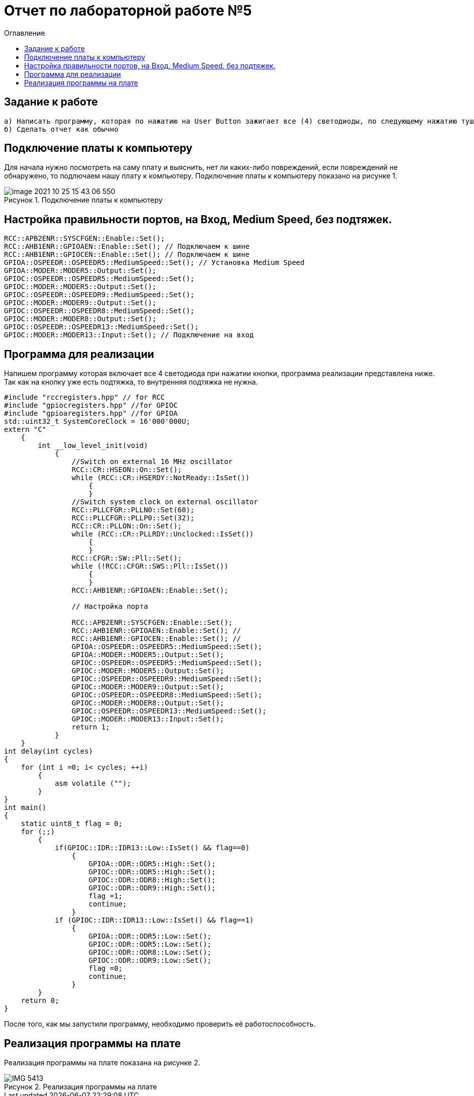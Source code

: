 :figure-caption: Рисунок
:toc:
:toc-title: Оглавление
= Отчет по лабораторной работе №5

== Задание к работе
----
а) Написать программу, которая по нажатию на User Button зажигает все (4) светодиоды, по следующему нажатию тушит все (4) светодиоды.
б) Сделать отчет как обычно
----

== Подключение платы к компьютеру
Для начала нужно посмотреть на саму плату и выяснить, нет ли каких-либо повреждений, если повреждений не обнаружено, то подлючаем нашу плату к компьютеру. Подключение платы к компьютеру показано на рисунке 1.

.Подключение платы к компьютеру
image::image-2021-10-25-15-43-06-550.png[]


== Настройка правильности портов, на Вход,  Medium Speed, без подтяжек.
[source, c]
----
RCC::APB2ENR::SYSCFGEN::Enable::Set();
RCC::AHB1ENR::GPIOAEN::Enable::Set(); // Подключаем к шине
RCC::AHB1ENR::GPIOCEN::Enable::Set(); // Подключаем к шине
GPIOA::OSPEEDR::OSPEEDR5::MediumSpeed::Set(); // Установка Medium Speed
GPIOA::MODER::MODER5::Output::Set();
GPIOC::OSPEEDR::OSPEEDR5::MediumSpeed::Set();
GPIOC::MODER::MODER5::Output::Set();
GPIOC::OSPEEDR::OSPEEDR9::MediumSpeed::Set();
GPIOC::MODER::MODER9::Output::Set();
GPIOC::OSPEEDR::OSPEEDR8::MediumSpeed::Set();
GPIOC::MODER::MODER8::Output::Set();
GPIOC::OSPEEDR::OSPEEDR13::MediumSpeed::Set();
GPIOC::MODER::MODER13::Input::Set(); // Подключение на вход
----

== Программа для реализации
Напишем программу которая включает все 4 светодиода при нажатии кнопки, программа реализации представлена ниже.
Так как на кнопку уже есть подтяжка, то внутренняя подтяжка не нужна.
[source, c]
----
#include "rccregisters.hpp" // for RCC
#include "gpiocregisters.hpp" //for GPIOC
#include "gpioaregisters.hpp" //for GPIOA
std::uint32_t SystemCoreClock = 16'000'000U;
extern "C"
    {
        int __low_level_init(void)
            {
                //Switch on external 16 MHz oscillator
                RCC::CR::HSEON::On::Set();
                while (RCC::CR::HSERDY::NotReady::IsSet())
                    {
                    }
                //Switch system clock on external oscillator
                RCC::PLLCFGR::PLLN0::Set(60);
                RCC::PLLCFGR::PLLP0::Set(32);
                RCC::CR::PLLON::On::Set();
                while (RCC::CR::PLLRDY::Unclocked::IsSet())
                    {
                    }
                RCC::CFGR::SW::Pll::Set();
                while (!RCC::CFGR::SWS::Pll::IsSet())
                    {
                    }
                RCC::AHB1ENR::GPIOAEN::Enable::Set();

                // Настройка порта

                RCC::APB2ENR::SYSCFGEN::Enable::Set();
                RCC::AHB1ENR::GPIOAEN::Enable::Set(); //
                RCC::AHB1ENR::GPIOCEN::Enable::Set(); //
                GPIOA::OSPEEDR::OSPEEDR5::MediumSpeed::Set();
                GPIOA::MODER::MODER5::Output::Set();
                GPIOC::OSPEEDR::OSPEEDR5::MediumSpeed::Set();
                GPIOC::MODER::MODER5::Output::Set();
                GPIOC::OSPEEDR::OSPEEDR9::MediumSpeed::Set();
                GPIOC::MODER::MODER9::Output::Set();
                GPIOC::OSPEEDR::OSPEEDR8::MediumSpeed::Set();
                GPIOC::MODER::MODER8::Output::Set();
                GPIOC::OSPEEDR::OSPEEDR13::MediumSpeed::Set();
                GPIOC::MODER::MODER13::Input::Set();
                return 1;
            }
    }
int delay(int cycles)
{
    for (int i =0; i< cycles; ++i)
        {
            asm volatile ("");
        }
}
int main()
{
    static uint8_t flag = 0;
    for (;;)
        {
            if(GPIOC::IDR::IDR13::Low::IsSet() && flag==0)
                {
                    GPIOA::ODR::ODR5::High::Set();
                    GPIOC::ODR::ODR5::High::Set();
                    GPIOC::ODR::ODR8::High::Set();
                    GPIOC::ODR::ODR9::High::Set();
                    flag =1;
                    continue;
                }
            if (GPIOC::IDR::IDR13::Low::IsSet() && flag==1)
                {
                    GPIOA::ODR::ODR5::Low::Set();
                    GPIOC::ODR::ODR5::Low::Set();
                    GPIOC::ODR::ODR8::Low::Set();
                    GPIOC::ODR::ODR9::Low::Set();
                    flag =0;
                    continue;
                }
        }
    return 0;
}
----
После того, как мы запустили программу, необходимо проверить её работоспособность.

== Реализация программы на плате
Реализация программы на плате показана на рисунке 2.

.Реализация программы на плате
image::IMG_5413.gif[]


